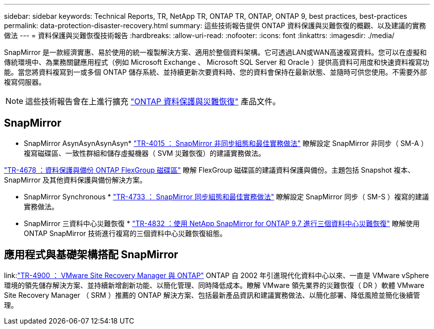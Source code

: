 ---
sidebar: sidebar 
keywords: Technical Reports, TR, NetApp TR, ONTAP TR, ONTAP, ONTAP 9, best practices, best-practices 
permalink: data-protection-disaster-recovery.html 
summary: 這些技術報告提供 ONTAP 資料保護與災難恢復的概觀、以及建議的實務做法 
---
= 資料保護與災難恢復技術報告
:hardbreaks:
:allow-uri-read: 
:nofooter: 
:icons: font
:linkattrs: 
:imagesdir: ./media/


[role="lead"]
SnapMirror 是一款經濟實惠、易於使用的統一複製解決方案、適用於整個資料架構。它可透過LAN或WAN高速複寫資料。您可以在虛擬和傳統環境中、為業務關鍵應用程式（例如 Microsoft Exchange 、 Microsoft SQL Server 和 Oracle ）提供高資料可用度和快速資料複寫功能。當您將資料複寫到一或多個 ONTAP 儲存系統、並持續更新次要資料時、您的資料會保持在最新狀態、並隨時可供您使用。不需要外部複寫伺服器。

[NOTE]
====
這些技術報告會在上進行擴充 link:https://docs.netapp.com/us-en/ontap/data-protection-disaster-recovery/index.html["ONTAP 資料保護與災難恢復"] 產品文件。

====


== SnapMirror

* SnapMirror AsynAsynAsynAsyn*
link:https://www.netapp.com/pdf.html?item=/media/17229-tr4015.pdf["TR-4015 ： SnapMirror 非同步組態和最佳實務做法"^]
瞭解設定 SnapMirror 非同步（ SM-A ）複寫磁碟區、一致性群組和儲存虛擬機器（ SVM 災難恢復）的建議實務做法。

link:https://www.netapp.com/pdf.html?item=/media/17064-tr4678.pdf["TR-4678 ：資料保護與備份 ONTAP FlexGroup 磁碟區"^]
瞭解 FlexGroup 磁碟區的建議資料保護與備份。主題包括 Snapshot 複本、 SnapMirror 及其他資料保護與備份解決方案。

* SnapMirror Synchronous *
link:https://www.netapp.com/pdf.html?item=/media/17174-tr4733.pdf["TR-4733 ： SnapMirror 同步組態和最佳實務做法"^]
瞭解設定 SnapMirror 同步（ SM-S ）複寫的建議實務做法。

* SnapMirror 三資料中心災難恢復 *
link:https://www.netapp.com/pdf.html?item=/media/19369-tr-4832.pdf["TR-4832 ：使用 NetApp SnapMirror for ONTAP 9.7 進行三個資料中心災難恢復"^]
瞭解使用 ONTAP SnapMirror 技術進行複寫的三個資料中心災難恢復組態。



== 應用程式與基礎架構搭配 SnapMirror

link:link:https://docs.netapp.com/us-en/ontap-apps-dbs/vmware/vmware-srm-overview.html["TR-4900 ： VMware Site Recovery Manager 與 ONTAP"]
ONTAP 自 2002 年引進現代化資料中心以來、一直是 VMware vSphere 環境的領先儲存解決方案、並持續新增創新功能、以簡化管理、同時降低成本。瞭解 VMware 領先業界的災難恢復（ DR ）軟體 VMware Site Recovery Manager （ SRM ）推薦的 ONTAP 解決方案、包括最新產品資訊和建議實務做法、以簡化部署、降低風險並簡化後續管理。

